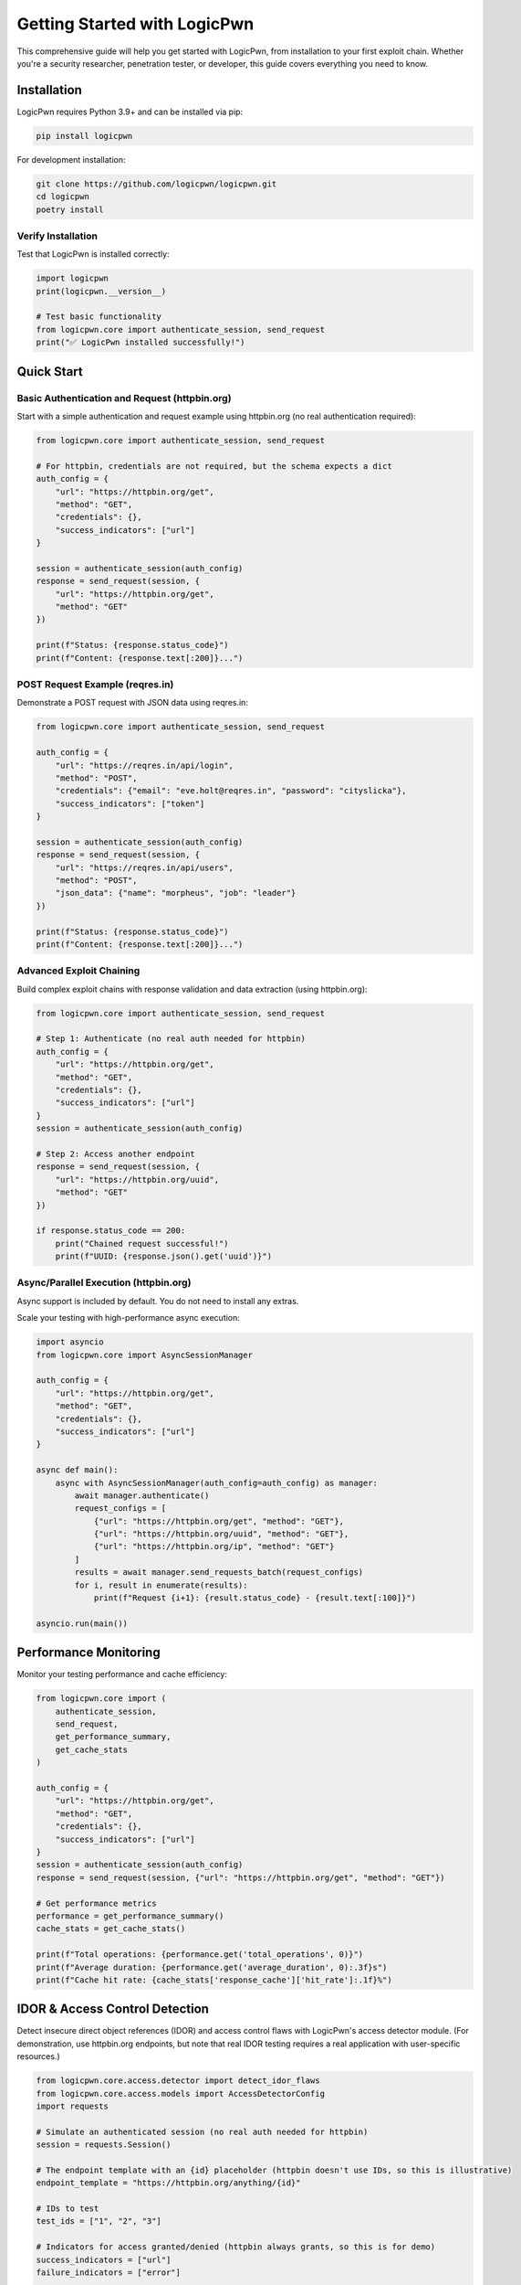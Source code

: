 Getting Started with LogicPwn
=============================

This comprehensive guide will help you get started with LogicPwn, from installation to your first exploit chain. Whether you're a security researcher, penetration tester, or developer, this guide covers everything you need to know.

Installation
------------

LogicPwn requires Python 3.9+ and can be installed via pip:

.. code-block:: bash

   pip install logicpwn

For development installation:

.. code-block:: bash

   git clone https://github.com/logicpwn/logicpwn.git
   cd logicpwn
   poetry install

Verify Installation
~~~~~~~~~~~~~~~~~~~

Test that LogicPwn is installed correctly:

.. code-block:: python

   import logicpwn
   print(logicpwn.__version__)

   # Test basic functionality
   from logicpwn.core import authenticate_session, send_request
   print("✅ LogicPwn installed successfully!")

Quick Start
-----------

Basic Authentication and Request (httpbin.org)
~~~~~~~~~~~~~~~~~~~~~~~~~~~~~~~~~~~~~~~~~~~~~~

Start with a simple authentication and request example using httpbin.org (no real authentication required):

.. code-block:: python

   from logicpwn.core import authenticate_session, send_request

   # For httpbin, credentials are not required, but the schema expects a dict
   auth_config = {
       "url": "https://httpbin.org/get",
       "method": "GET",
       "credentials": {},
       "success_indicators": ["url"]
   }

   session = authenticate_session(auth_config)
   response = send_request(session, {
       "url": "https://httpbin.org/get",
       "method": "GET"
   })

   print(f"Status: {response.status_code}")
   print(f"Content: {response.text[:200]}...")

POST Request Example (reqres.in)
~~~~~~~~~~~~~~~~~~~~~~~~~~~~~~~~

Demonstrate a POST request with JSON data using reqres.in:

.. code-block:: python

   from logicpwn.core import authenticate_session, send_request

   auth_config = {
       "url": "https://reqres.in/api/login",
       "method": "POST",
       "credentials": {"email": "eve.holt@reqres.in", "password": "cityslicka"},
       "success_indicators": ["token"]
   }

   session = authenticate_session(auth_config)
   response = send_request(session, {
       "url": "https://reqres.in/api/users",
       "method": "POST",
       "json_data": {"name": "morpheus", "job": "leader"}
   })

   print(f"Status: {response.status_code}")
   print(f"Content: {response.text[:200]}...")

Advanced Exploit Chaining
~~~~~~~~~~~~~~~~~~~~~~~~~

Build complex exploit chains with response validation and data extraction (using httpbin.org):

.. code-block:: python

   from logicpwn.core import authenticate_session, send_request

   # Step 1: Authenticate (no real auth needed for httpbin)
   auth_config = {
       "url": "https://httpbin.org/get",
       "method": "GET",
       "credentials": {},
       "success_indicators": ["url"]
   }
   session = authenticate_session(auth_config)

   # Step 2: Access another endpoint
   response = send_request(session, {
       "url": "https://httpbin.org/uuid",
       "method": "GET"
   })

   if response.status_code == 200:
       print("Chained request successful!")
       print(f"UUID: {response.json().get('uuid')}")

Async/Parallel Execution (httpbin.org)
~~~~~~~~~~~~~~~~~~~~~~~~~~~~~~~~~~~~~~

Async support is included by default. You do not need to install any extras.

Scale your testing with high-performance async execution:

.. code-block:: python

   import asyncio
   from logicpwn.core import AsyncSessionManager

   auth_config = {
       "url": "https://httpbin.org/get",
       "method": "GET",
       "credentials": {},
       "success_indicators": ["url"]
   }

   async def main():
       async with AsyncSessionManager(auth_config=auth_config) as manager:
           await manager.authenticate()
           request_configs = [
               {"url": "https://httpbin.org/get", "method": "GET"},
               {"url": "https://httpbin.org/uuid", "method": "GET"},
               {"url": "https://httpbin.org/ip", "method": "GET"}
           ]
           results = await manager.send_requests_batch(request_configs)
           for i, result in enumerate(results):
               print(f"Request {i+1}: {result.status_code} - {result.text[:100]}")

   asyncio.run(main())

Performance Monitoring
----------------------

Monitor your testing performance and cache efficiency:

.. code-block:: python

   from logicpwn.core import (
       authenticate_session, 
       send_request,
       get_performance_summary,
       get_cache_stats
   )

   auth_config = {
       "url": "https://httpbin.org/get",
       "method": "GET",
       "credentials": {},
       "success_indicators": ["url"]
   }
   session = authenticate_session(auth_config)
   response = send_request(session, {"url": "https://httpbin.org/get", "method": "GET"})

   # Get performance metrics
   performance = get_performance_summary()
   cache_stats = get_cache_stats()

   print(f"Total operations: {performance.get('total_operations', 0)}")
   print(f"Average duration: {performance.get('average_duration', 0):.3f}s")
   print(f"Cache hit rate: {cache_stats['response_cache']['hit_rate']:.1f}%")

IDOR & Access Control Detection
------------------------------

Detect insecure direct object references (IDOR) and access control flaws with LogicPwn's access detector module. (For demonstration, use httpbin.org endpoints, but note that real IDOR testing requires a real application with user-specific resources.)

.. code-block:: python

   from logicpwn.core.access.detector import detect_idor_flaws
   from logicpwn.core.access.models import AccessDetectorConfig
   import requests

   # Simulate an authenticated session (no real auth needed for httpbin)
   session = requests.Session()

   # The endpoint template with an {id} placeholder (httpbin doesn't use IDs, so this is illustrative)
   endpoint_template = "https://httpbin.org/anything/{id}"

   # IDs to test
   test_ids = ["1", "2", "3"]

   # Indicators for access granted/denied (httpbin always grants, so this is for demo)
   success_indicators = ["url"]
   failure_indicators = ["error"]

   config = AccessDetectorConfig(
       current_user_id="1",
       authorized_ids=["1"],
       unauthorized_ids=["2", "3"],
       compare_unauthenticated=True
   )

   results = detect_idor_flaws(
       session,
       endpoint_template,
       test_ids,
       success_indicators,
       failure_indicators,
       config
   )

   for result in results:
       print(f"Tested ID: {result.id_tested}")
       print(f"  Access granted: {result.access_granted}")
       print(f"  Vulnerability detected: {result.vulnerability_detected}")
       print(f"  Status code: {result.status_code}")
       print(f"  Error: {result.error_message}")
       print()

# Output will show which IDs are vulnerable to unauthorized access (for httpbin, all will be accessible).

See Also
--------

For advanced exploit automation, multi-step chain orchestration, and config-driven attack chaining, see :doc:`exploit_engine`.

Configuration
-------------

Environment Variables
~~~~~~~~~~~~~~~~~~~~~

LogicPwn supports configuration via environment variables. These are loaded automatically at startup and override defaults if set.

.. code-block:: bash

   export LOGICPWN_TIMEOUT=60
   export LOGICPWN_LOG_LEVEL=DEBUG

# Supported variables include LOGICPWN_TIMEOUT, LOGICPWN_MAX_RETRIES, LOGICPWN_VERIFY_SSL, LOGICPWN_SESSION_TIMEOUT, and more.
